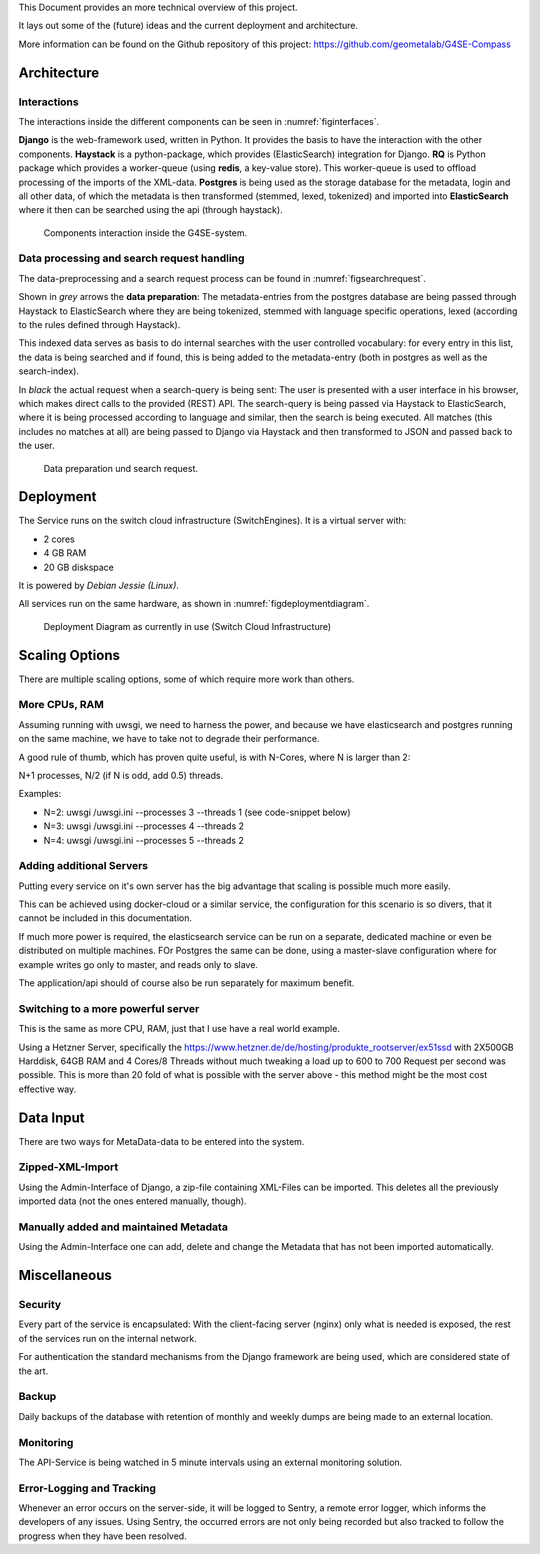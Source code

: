 This Document provides an more technical overview of this project.

It lays out some of the (future) ideas and the current deployment and architecture.

More information can be found on the Github repository of this project:
https://github.com/geometalab/G4SE-Compass

Architecture
------------

Interactions
~~~~~~~~~~~~

The interactions inside the different components can be seen in :numref:`figinterfaces`.

**Django** is the web-framework used, written in Python. It provides the basis to have the interaction
with the other components.
**Haystack** is a python-package, which provides (ElasticSearch) integration for Django.
**RQ** is Python package which provides a worker-queue (using **redis**, a key-value
store). This worker-queue is used to offload processing of the imports of the XML-data.
**Postgres** is being used as the storage database for the metadata, login and all other data,
of which the metadata is then transformed (stemmed, lexed, tokenized) and imported into
**ElasticSearch** where it then can be searched using the api (through haystack).

.. _figinterfaces:

.. figure:: images/architecture/interfaces.png
    :width: 70%
    :alt: Most important Interfaces (Internal and External)

    Components interaction inside the G4SE-system.

Data processing and search request handling
~~~~~~~~~~~~~~~~~~~~~~~~~~~~~~~~~~~~~~~~~~~

The data-preprocessing and a search request process can be found in :numref:`figsearchrequest`.

Shown in *grey* arrows the **data preparation**:
The metadata-entries from the postgres database are being passed through Haystack to ElasticSearch
where they are being tokenized, stemmed with language specific operations, lexed (according
to the rules defined through Haystack).

This indexed data serves as basis to do internal searches with the user controlled vocabulary:
for every entry in this list, the data is being searched and if found, this is being added to
the metadata-entry (both in postgres as well as the search-index).

In *black* the actual request when a search-query is being sent:
The user is presented with a user interface in his browser, which makes
direct calls to the provided (REST) API. The search-query is being passed
via Haystack to ElasticSearch, where it is being processed according
to language and similar, then the search is being executed. All matches
(this includes no matches at all) are being passed to Django via
Haystack and then transformed to JSON and passed back to the user.


.. _figsearchrequest:

.. figure:: images/architecture/search_request.png
    :width: 70%
    :alt: Search request and data preparation.

    Data preparation und search request.


Deployment
----------

The Service runs on the switch cloud infrastructure (SwitchEngines). It is a
virtual server with:

* 2 cores
* 4 GB RAM
* 20 GB diskspace

It is powered by `Debian Jessie (Linux)`.

All services run on the same hardware, as shown in :numref:`figdeploymentdiagram`.

.. _figdeploymentdiagram:

.. figure:: images/architecture/deployment.png
    :width: 50%
    :alt: Deployment Diagram on the SwitchEngine

    Deployment Diagram as currently in use (Switch Cloud Infrastructure)

Scaling Options
---------------

.. sidebar::
    Note: Whenever increasing the CPU-Count, also increase RAM
    otherwise the more processes are using more RAM and have to start swapping,
    which is a major cause for degraded performance.

There are multiple scaling options, some of which require more work than others.

More CPUs, RAM
~~~~~~~~~~~~~~

Assuming running with uwsgi, we need to harness the power, and because we have
elasticsearch and postgres running on the same machine, we have to take not
to degrade their performance.

A good rule of thumb, which has proven quite useful, is with N-Cores, where N is larger than 2:

N+1 processes, N/2 (if N is odd, add 0.5) threads.

Examples:

* N=2: uwsgi /uwsgi.ini --processes 3 --threads 1 (see code-snippet below)
* N=3: uwsgi /uwsgi.ini --processes 4 --threads 2
* N=4: uwsgi /uwsgi.ini --processes 5 --threads 2

.. code-block:: yaml
    version: '2'
    services:
      api:
        # your own configuration
        command: uwsgi /uwsgi.ini --processes 3 --threads 1


Adding additional Servers
~~~~~~~~~~~~~~~~~~~~~~~~~

Putting every service on it's own server has the big advantage that
scaling is possible much more easily.

This can be achieved using docker-cloud or a similar service, the
configuration for this scenario is so divers,
that it cannot be included in this documentation.

If much more power is required, the elasticsearch service can be run on a separate,
dedicated machine or even be distributed on multiple machines.
FOr Postgres the same can be done, using a master-slave configuration where for example
writes go only to master, and reads only to slave.

The application/api should of course also be run separately for maximum benefit.

Switching to a more powerful server
~~~~~~~~~~~~~~~~~~~~~~~~~~~~~~~~~~~

This is the same as more CPU, RAM, just that I use have a real world example.

Using a Hetzner Server, specifically the https://www.hetzner.de/de/hosting/produkte_rootserver/ex51ssd
with 2X500GB Harddisk, 64GB RAM and 4 Cores/8 Threads without much tweaking a load up to
600 to 700 Request per second was possible. This is more than 20 fold of what is possible
with the server above - this method might be the most cost effective way.

Data Input
----------

There are two ways for MetaData-data to be entered into the system.

Zipped-XML-Import
~~~~~~~~~~~~~~~~~

Using the Admin-Interface of Django, a zip-file containing XML-Files can be imported.
This deletes all the previously imported data (not the ones entered manually, though).

Manually added and maintained Metadata
~~~~~~~~~~~~~~~~~~~~~~~~~~~~~~~~~~~~~~

Using the Admin-Interface one can add, delete and change the Metadata that has not been
imported automatically.

Miscellaneous
-------------

Security
~~~~~~~~

Every part of the service is encapsulated:
With the client-facing server (nginx) only what is needed is exposed,
the rest of the services run on the internal network.

For authentication the standard mechanisms from the Django framework are being used,
which are considered state of the art.


Backup
~~~~~~

Daily backups of the database with retention of monthly and weekly dumps
are being made to an external location.

Monitoring
~~~~~~~~~~

The API-Service is being watched in 5 minute intervals using an external monitoring solution.


Error-Logging and Tracking
~~~~~~~~~~~~~~~~~~~~~~~~~~

Whenever an error occurs on the server-side, it will be logged
to Sentry, a remote error logger, which informs the
developers of any issues. Using Sentry, the occurred errors
are not only being recorded but also tracked to follow the progress
when they have been resolved.
